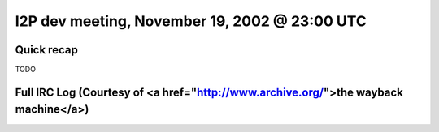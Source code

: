 I2P dev meeting, November 19, 2002 @ 23:00 UTC
==============================================

Quick recap
-----------

TODO

Full IRC Log (Courtesy of <a href="http://www.archive.org/">the wayback machine</a>)
------------
